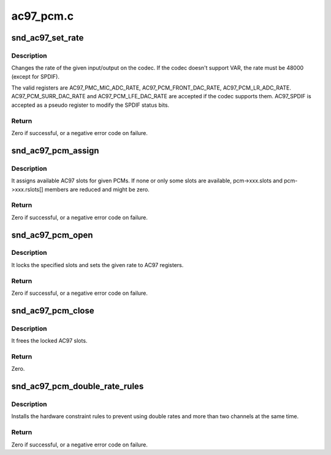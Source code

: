 .. -*- coding: utf-8; mode: rst -*-

==========
ac97_pcm.c
==========


.. _`snd_ac97_set_rate`:

snd_ac97_set_rate
=================

.. c:function:: int snd_ac97_set_rate (struct snd_ac97 *ac97, int reg, unsigned int rate)

    change the rate of the given input/output.

    :param struct snd_ac97 \*ac97:
        the ac97 instance

    :param int reg:
        the register to change

    :param unsigned int rate:
        the sample rate to set



.. _`snd_ac97_set_rate.description`:

Description
-----------

Changes the rate of the given input/output on the codec.
If the codec doesn't support VAR, the rate must be 48000 (except
for SPDIF).

The valid registers are AC97_PMC_MIC_ADC_RATE,
AC97_PCM_FRONT_DAC_RATE, AC97_PCM_LR_ADC_RATE.
AC97_PCM_SURR_DAC_RATE and AC97_PCM_LFE_DAC_RATE are accepted
if the codec supports them.
AC97_SPDIF is accepted as a pseudo register to modify the SPDIF
status bits.



.. _`snd_ac97_set_rate.return`:

Return
------

Zero if successful, or a negative error code on failure.



.. _`snd_ac97_pcm_assign`:

snd_ac97_pcm_assign
===================

.. c:function:: int snd_ac97_pcm_assign (struct snd_ac97_bus *bus, unsigned short pcms_count, const struct ac97_pcm *pcms)

    assign AC97 slots to given PCM streams

    :param struct snd_ac97_bus \*bus:
        the ac97 bus instance

    :param unsigned short pcms_count:
        count of PCMs to be assigned

    :param const struct ac97_pcm \*pcms:
        PCMs to be assigned



.. _`snd_ac97_pcm_assign.description`:

Description
-----------

It assigns available AC97 slots for given PCMs. If none or only
some slots are available, pcm->xxx.slots and pcm->xxx.rslots[] members
are reduced and might be zero.



.. _`snd_ac97_pcm_assign.return`:

Return
------

Zero if successful, or a negative error code on failure.



.. _`snd_ac97_pcm_open`:

snd_ac97_pcm_open
=================

.. c:function:: int snd_ac97_pcm_open (struct ac97_pcm *pcm, unsigned int rate, enum ac97_pcm_cfg cfg, unsigned short slots)

    opens the given AC97 pcm

    :param struct ac97_pcm \*pcm:
        the ac97 pcm instance

    :param unsigned int rate:
        rate in Hz, if codec does not support VRA, this value must be 48000Hz

    :param enum ac97_pcm_cfg cfg:
        output stream characteristics

    :param unsigned short slots:
        a subset of allocated slots (snd_ac97_pcm_assign) for this pcm



.. _`snd_ac97_pcm_open.description`:

Description
-----------

It locks the specified slots and sets the given rate to AC97 registers.



.. _`snd_ac97_pcm_open.return`:

Return
------

Zero if successful, or a negative error code on failure.



.. _`snd_ac97_pcm_close`:

snd_ac97_pcm_close
==================

.. c:function:: int snd_ac97_pcm_close (struct ac97_pcm *pcm)

    closes the given AC97 pcm

    :param struct ac97_pcm \*pcm:
        the ac97 pcm instance



.. _`snd_ac97_pcm_close.description`:

Description
-----------

It frees the locked AC97 slots.



.. _`snd_ac97_pcm_close.return`:

Return
------

Zero.



.. _`snd_ac97_pcm_double_rate_rules`:

snd_ac97_pcm_double_rate_rules
==============================

.. c:function:: int snd_ac97_pcm_double_rate_rules (struct snd_pcm_runtime *runtime)

    set double rate constraints

    :param struct snd_pcm_runtime \*runtime:
        the runtime of the ac97 front playback pcm



.. _`snd_ac97_pcm_double_rate_rules.description`:

Description
-----------

Installs the hardware constraint rules to prevent using double rates and
more than two channels at the same time.



.. _`snd_ac97_pcm_double_rate_rules.return`:

Return
------

Zero if successful, or a negative error code on failure.

